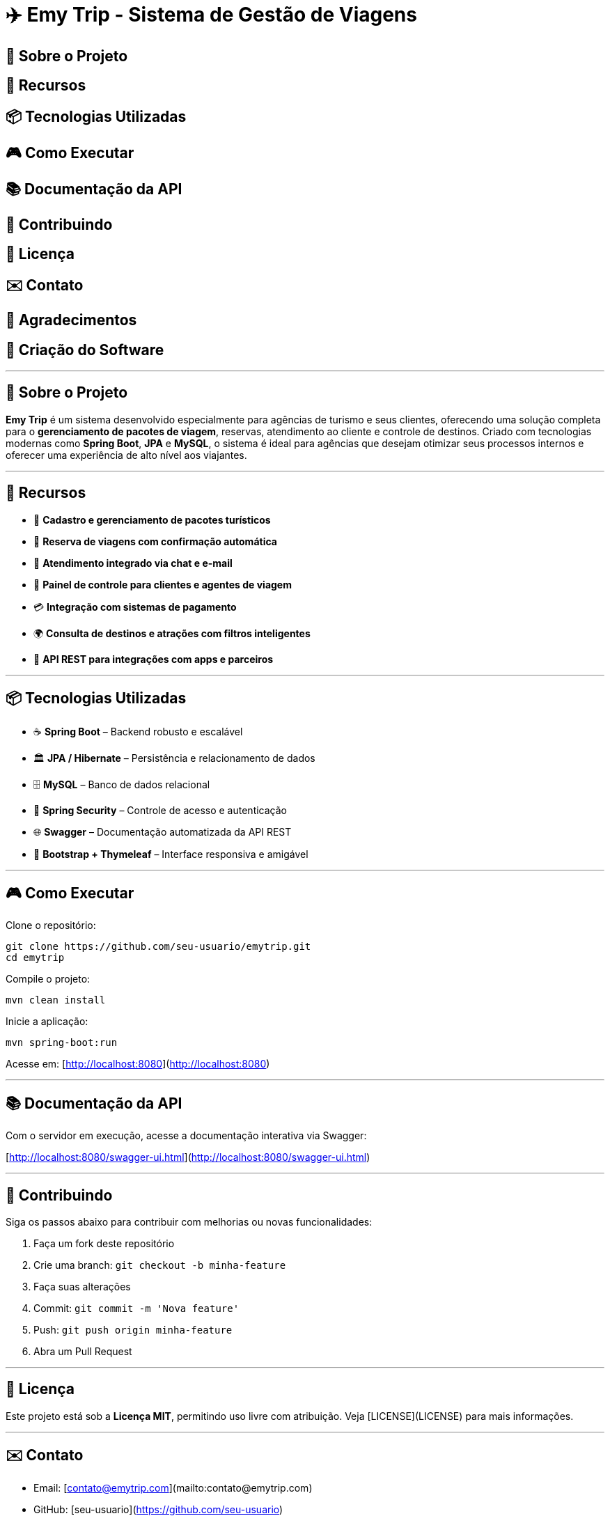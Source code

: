 = ✈️ Emy Trip - Sistema de Gestão de Viagens

:icons: font
:toc: left
:toclevels: 2

== 🎯 Sobre o Projeto
== 🚀 Recursos
== 📦 Tecnologias Utilizadas
== 🎮 Como Executar
== 📚 Documentação da API
== 🤝 Contribuindo
== 📄 Licença
== ✉️ Contato
== 🙏 Agradecimentos
== 🧾 Criação do Software

---

## 🎯 Sobre o Projeto

**Emy Trip** é um sistema desenvolvido especialmente para agências de turismo e seus clientes, oferecendo uma solução completa para o **gerenciamento de pacotes de viagem**, reservas, atendimento ao cliente e controle de destinos. Criado com tecnologias modernas como **Spring Boot**, **JPA** e **MySQL**, o sistema é ideal para agências que desejam otimizar seus processos internos e oferecer uma experiência de alto nível aos viajantes.

---

## 🚀 Recursos

* 🧳 **Cadastro e gerenciamento de pacotes turísticos**
* 📅 **Reserva de viagens com confirmação automática**
* 💬 **Atendimento integrado via chat e e-mail**
* 👥 **Painel de controle para clientes e agentes de viagem**
* 💳 **Integração com sistemas de pagamento**
* 🌍 **Consulta de destinos e atrações com filtros inteligentes**
* 📱 **API REST para integrações com apps e parceiros**

---

## 📦 Tecnologias Utilizadas

* ☕ **Spring Boot** – Backend robusto e escalável
* 🏛 **JPA / Hibernate** – Persistência e relacionamento de dados
* 🗄 **MySQL** – Banco de dados relacional
* 🔐 **Spring Security** – Controle de acesso e autenticação
* 🌐 **Swagger** – Documentação automatizada da API REST
* 📱 **Bootstrap + Thymeleaf** – Interface responsiva e amigável

---

## 🎮 Como Executar

Clone o repositório:

```bash
git clone https://github.com/seu-usuario/emytrip.git
cd emytrip
```

Compile o projeto:

```bash
mvn clean install
```

Inicie a aplicação:

```bash
mvn spring-boot:run
```

Acesse em: [http://localhost:8080](http://localhost:8080)

---

## 📚 Documentação da API

Com o servidor em execução, acesse a documentação interativa via Swagger:

[http://localhost:8080/swagger-ui.html](http://localhost:8080/swagger-ui.html)

---

## 🤝 Contribuindo

Siga os passos abaixo para contribuir com melhorias ou novas funcionalidades:

1. Faça um fork deste repositório
2. Crie uma branch: `git checkout -b minha-feature`
3. Faça suas alterações
4. Commit: `git commit -m 'Nova feature'`
5. Push: `git push origin minha-feature`
6. Abra um Pull Request

---

## 📄 Licença

Este projeto está sob a **Licença MIT**, permitindo uso livre com atribuição. Veja [LICENSE](LICENSE) para mais informações.

---

## ✉️ Contato

* Email: [contato@emytrip.com](mailto:contato@emytrip.com)
* GitHub: [seu-usuario](https://github.com/seu-usuario)
* LinkedIn: [Seu Nome](https://linkedin.com/in/seu-nome)

---

## 🙏 Agradecimentos

Agradecemos à equipe da **Emy Trip**, clientes que participaram dos testes iniciais e à comunidade open source por tornar este projeto possível.

---

## 🧾 Criação do Software

**Nome do software:** Emy Trip – Sistema de Gestão de Viagens
**Objetivo principal:** Facilitar o gerenciamento de pacotes turísticos e reservas para agências e seus clientes, tornando o processo mais ágil e profissional.
**Problema que resolve:** Desorganização em processos de reserva, controle manual de pacotes, atendimento demorado e falta de integração com plataformas digitais.
**Tipo de software:** Pronto para uso, com possibilidade de personalização conforme as necessidades da agência.
**Licenciamento:**

* ✅ **Software livre**, com código aberto sob a licença MIT.
* 💸 **Gratuito** para agências pequenas ou uso educacional.
* 🕒 Possui **licença de uso perpétuo** na versão gratuita.
* 📆 **Licença por assinatura** disponível para a **versão Pro**, com mais funcionalidades.
  **Distribuição:**
* 🌐 **Digital**, com repositório no GitHub, além de instalação via site oficial ou loja de aplicativos (em desenvolvimento).
  **Plataformas:**
* 🖥️ Web (versão responsiva para desktop e mobile).
  **Modelos disponíveis:**
* 🎁 **Versão Gratuita:** Cadastro de pacotes, reservas, painel do cliente e dashboard simples.
* 💼 **Versão Pro:** Integração com pagamentos, relatórios avançados, CRM de clientes e suporte dedicado.

---

Se quiser, posso exportar este conteúdo como arquivo `.md` para download. Deseja que eu gere o arquivo para você?
